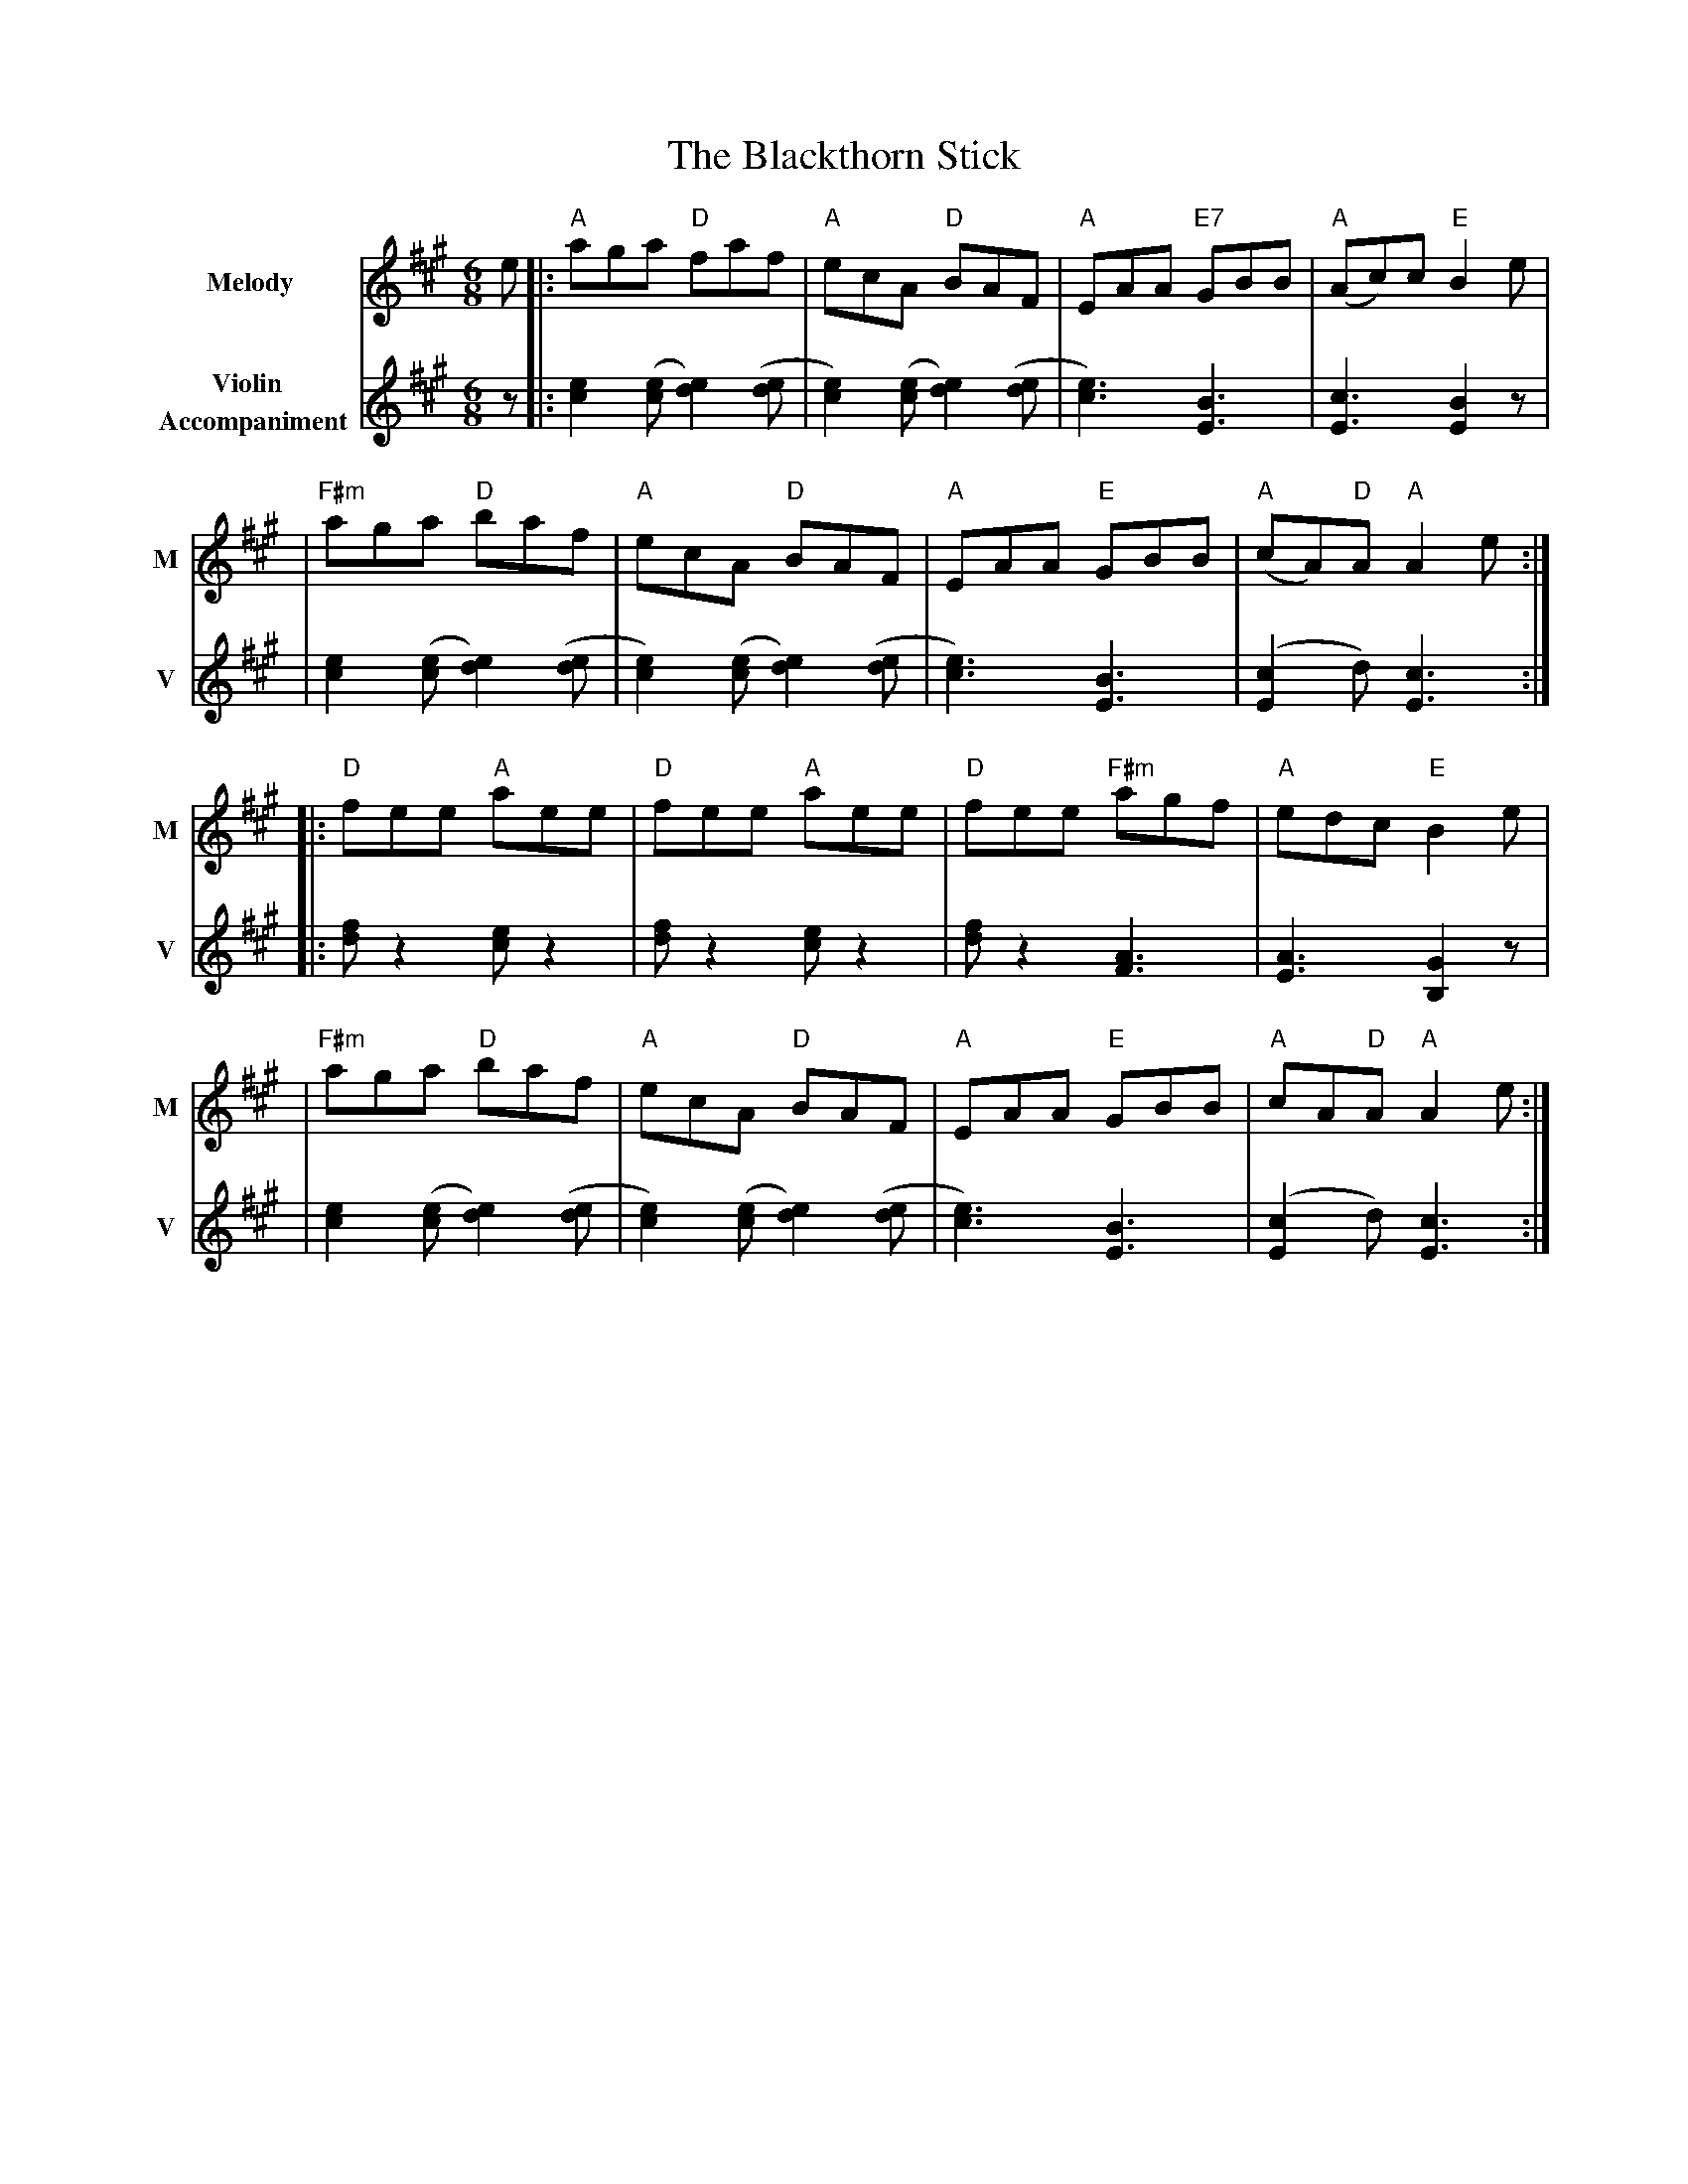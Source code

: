X: 2
T: The Blackthorn Stick
R: jig
M: 6/8
L: 1/8
V:T1 name="Melody"   snm="M"
V:T2 name="Violin \n Accompaniment"  snm="V"
K: Amaj
[V:T1]e |: "A"aga "D"faf             | "A"ecA "D"BAF              | "A"EAA "E7"GBB  | "A"(Ac)c "E"B2 e     |
[V:T2]z |: [e2c2] ([ec][e2d2]) ([de] | [e2c2]) ([ec][e2d2]) ([de] | [e3c3]) [B3E3]  | [c3E3] [B2E2] z      |
[V:T1]  |"F#m"aga "D"baf             | "A"ecA "D"BAF              | "A"EAA "E"GBB   | "A"(cA)"D"A "A"A2 e :|
[V:T2]  | [e2c2] ([ec][e2d2]) ([de]  | [e2c2]) ([ec][e2d2]) ([de] | [e3c3]) [B3E3]  | ([c2E2]d) [c3E3]    :|
[V:T1]  |: "D"fee "A"aee             | "D"fee "A"aee              | "D"fee "F#m"agf | "A"edc "E"B2 e       |
[V:T2]  |: [fd] z2 [ec] z2           | [fd] z2 [ec] z2            | [fd] z2 [A3F3]  | [A3E3] [G2B,2] z     |
[V:T1]  |"F#m"aga "D"baf             | "A"ecA "D"BAF              | "A"EAA "E"GBB   | "A"cA"D"A "A"A2 e   :|
[V:T2]  |[e2c2] ([ec][e2d2]) ([de]   | [e2c2]) ([ec][e2d2]) ([de] | [e3c3]) [B3E3]  | ([c2E2]d) [c3E3]    :|
